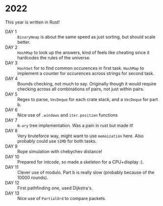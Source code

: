 * 2022
This year is written in Rust!
- DAY 1 :: =BinaryHeap= is about the same speed as just sorting, but should scale better.
- DAY 2 :: =HashMap= to look up the answers, kind of feels like cheating since
  it hardcodes the rules of the universe.
- DAY 3 :: =HashSet= for to find common occurences in first task. =HashMap= to
  implement a counter for occurences across strings for second task.
- DAY 4 :: Bounds checking, not much to say. Originally though it
  would require checking across all combinations of pairs, not just
  within pairs.
- DAY 5 :: Regex to parse, =VecDeque= for each crate stack, and a =VecDeque=
  for part b.
- DAY 6 :: Nice use of =.windows= and =iter.position= functions
- DAY 7 :: =N-ary= tree implementation. Was a pain in rust but made it!
- DAY 8 :: Very bruteforce way, might want to use =memoization=
  here. Also probably could use =SIMD= for both tasks.
- DAY 9 :: Rope simulation with chebychev distance!
- DAY 10 :: Prepared for intcode, so made a skeleton for a CPU+display :).
- DAY 11 :: Clever use of modulo. Part b is really slow (probably because of the 10000 rounds).
- DAY 12 :: First pathfinding one, used Dijkstra's.
- DAY 13 :: Nice use of =PartialOrd= to compare packets.
  
  
